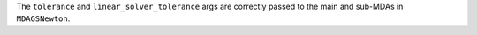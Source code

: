 The ``tolerance`` and ``linear_solver_tolerance`` args are correctly passed to the main
and sub-MDAs in ``MDAGSNewton``.
